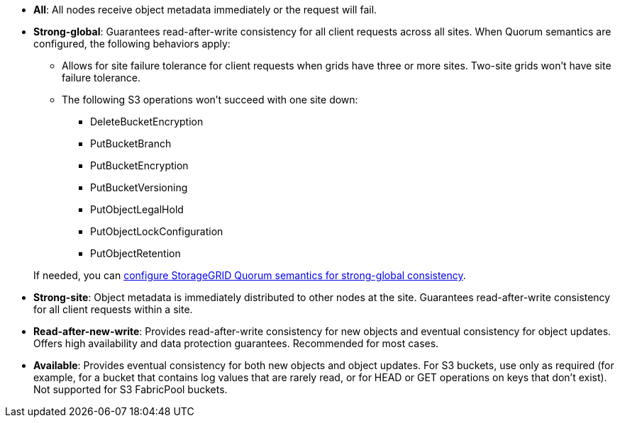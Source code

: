 // used in /s3/consistency.adoc and /ilm/advantages-disadvantages-of-ingest-options.html
* *All*: All nodes receive object metadata immediately or the request will fail.
* *Strong-global*: Guarantees read-after-write consistency for all client requests across all sites. When Quorum semantics are configured, the following behaviors apply:
** Allows for site failure tolerance for client requests when grids have three or more sites. Two-site grids won't have site failure tolerance.
** The following S3 operations won't succeed with one site down:
*** DeleteBucketEncryption
*** PutBucketBranch
*** PutBucketEncryption
*** PutBucketVersioning
*** PutObjectLegalHold
*** PutObjectLockConfiguration
*** PutObjectRetention

+
If needed, you can https://kb.netapp.com/hybrid/StorageGRID/Object_Mgmt/Configuring_StorageGRID_quorum_semantics_for_strong-global_consistency[configure StorageGRID Quorum semantics for strong-global consistency^].
* *Strong-site*: Object metadata is immediately distributed to other nodes at the site. Guarantees read-after-write consistency for all client requests within a site.
* *Read-after-new-write*: Provides read-after-write consistency for new objects and eventual consistency for object updates. Offers high availability and data protection guarantees. Recommended for most cases.
* *Available*: Provides eventual consistency for both new objects and object updates. For S3 buckets, use only as required (for example, for a bucket that contains log values that are rarely read, or for HEAD or GET operations on keys that don't exist). Not supported for S3 FabricPool buckets.